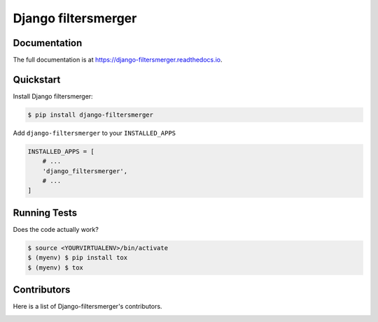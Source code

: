 Django filtersmerger
============

.. image:: https://img.shields.io/github/issues/MPASolutions/django-filtersmerger.svg
    :target: https://github.com/MPASolutions/django-filtersmerger/issues
    :alt: Issues

.. image:: https://img.shields.io/pypi/pyversions/django-filtersmerger.svg
    :target: https://img.shields.io/pypi/pyversions/django-filtersmerger.svg
    :alt: Py versions

.. image:: https://img.shields.io/badge/license-MIT-blue.svg
    :target: https://raw.githubusercontent.com/MPASolutions/django-filtersmerger/master/LICENSE
    :alt: License


Documentation
-------------

The full documentation is at https://django-filtersmerger.readthedocs.io.


Quickstart
----------

Install Django filtersmerger:

.. code-block:: bash

    $ pip install django-filtersmerger

Add ``django-filtersmerger`` to your ``INSTALLED_APPS``

.. code-block:: python

    INSTALLED_APPS = [
        # ...
        'django_filtersmerger',
        # ...
    ]


Running Tests
-------------

Does the code actually work?

.. code-block:: bash

    $ source <YOURVIRTUALENV>/bin/activate
    $ (myenv) $ pip install tox
    $ (myenv) $ tox


Contributors
------------

Here is a list of Django-filtersmerger's contributors.

.. image:: https://contributors-img.web.app/image?repo=MPASolutions/django-filtersmerger
    :target: https://github.com/MPASolutions/django-filtersmerger/graphs/contributors
    :alt: Contributors
